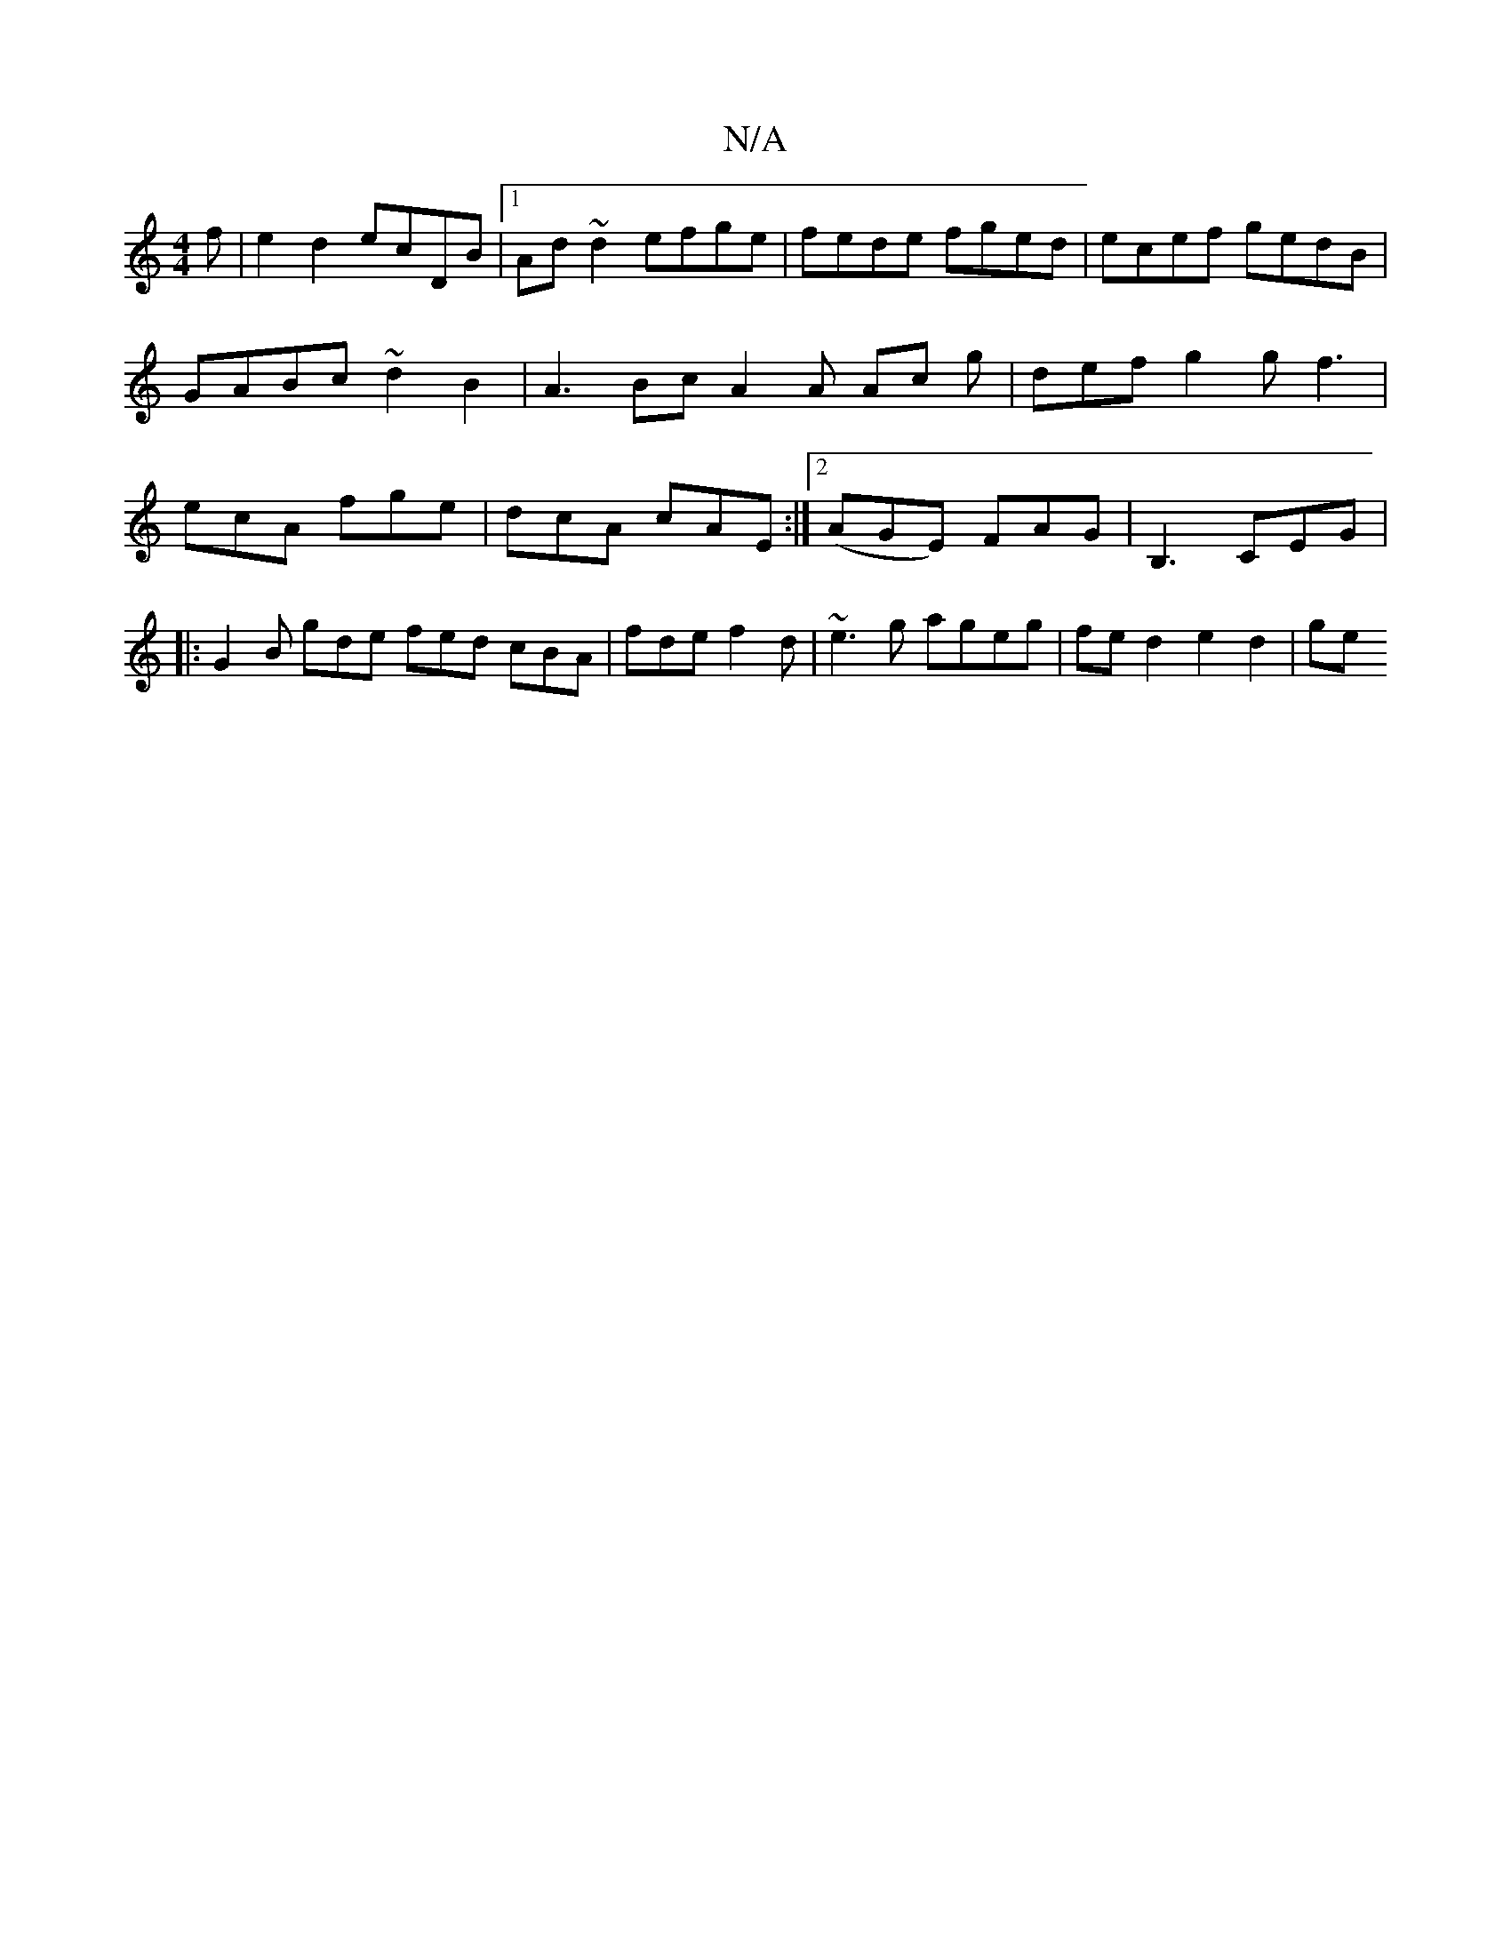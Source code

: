 X:1
T:N/A
M:4/4
R:N/A
K:Cmajor
f | e2 d2 ecDB |1 Ad~d2 efge | fede fged | ecef gedB | GABc ~d2B2 | A3Bc A2A Ac g | def g2 g f3 | ecA fge | dcA cAE :|2 (AGE) FAG | B,3 CEG |
|: G2 B gde fed cBA | fde f2d | ~e3g ageg | fed2 e2d2 | ge